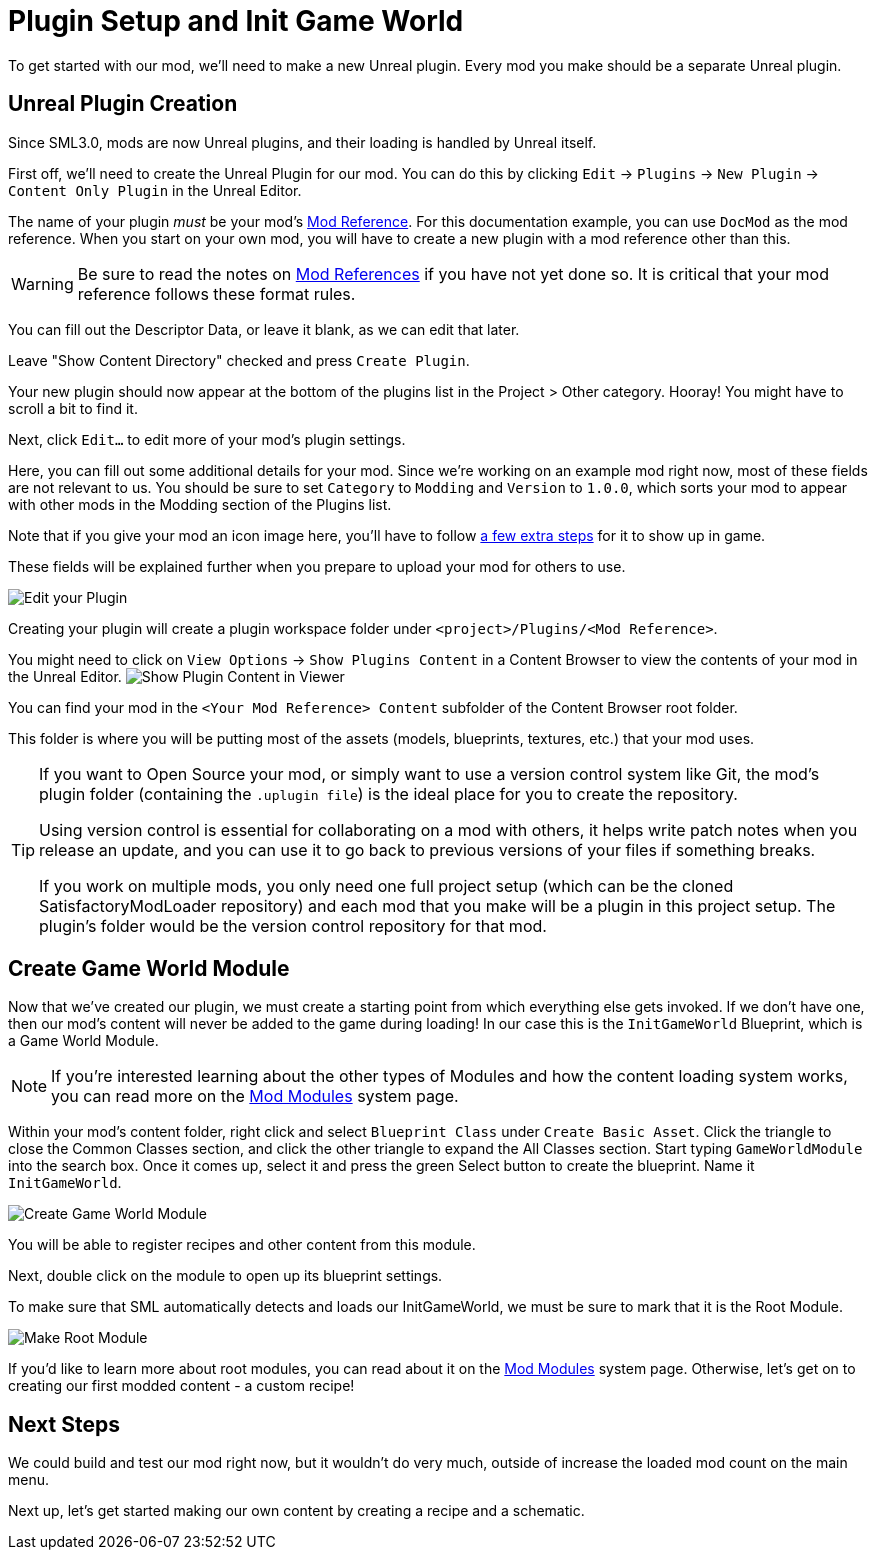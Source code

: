 = Plugin Setup and Init Game World

To get started with our mod, we'll need to make a new Unreal plugin.
Every mod you make should be a separate Unreal plugin.

== Unreal Plugin Creation

Since SML3.0, mods are now Unreal plugins,
and their loading is handled by Unreal itself.

First off, we'll need to create the Unreal Plugin for our mod.
You can do this by clicking
`Edit` -> `Plugins` -> `New Plugin` -> `Content Only Plugin` in the Unreal Editor.

The name of your plugin _must_ be your mod's
xref:Development/BeginnersGuide/index.adoc#_mod_reference[Mod Reference].
For this documentation example, you can use `DocMod` as the mod reference.
When you start on your own mod, you will have to create a new plugin
with a mod reference other than this.

[WARNING]
====
Be sure to read the notes on
xref:Development/BeginnersGuide/index.adoc#_mod_reference[Mod References]
if you have not yet done so.
It is critical that your mod reference follows these format rules.
====

You can fill out the Descriptor Data, or leave it blank, as we can edit that later.

Leave "Show Content Directory" checked and press `Create Plugin`.

Your new plugin should now appear at the bottom of the plugins list
in the Project > Other category. Hooray!
You might have to scroll a bit to find it.

Next, click `Edit...` to edit more of your mod's plugin settings.

Here, you can fill out some additional details for your mod.
Since we're working on an example mod right now,
most of these fields are not relevant to us.
You should be sure to set `Category` to `Modding`
and `Version` to `1.0.0`,
which sorts your mod to appear with other mods
in the Modding section of the Plugins list.

Note that if you give your mod an icon image here, you'll have to follow
xref:Development/BeginnersGuide/Adding_Ingame_Mod_Icon.adoc[a few extra steps]
for it to show up in game.

These fields will be explained further when you prepare to upload your mod for others to use.

image:BeginnersGuide/simpleMod/EditPlugin.png[Edit your Plugin]

Creating your plugin will create a plugin workspace folder under `<project>/Plugins/<Mod Reference>`.

You might need to click on `View Options` -> `Show Plugins Content`
in a Content Browser to view the contents of your mod in the Unreal Editor.
image:BeginnersGuide/simpleMod/ShowPluginContentInViewer.png[Show Plugin Content in Viewer]

You can find your mod in the `<Your Mod Reference> Content`
subfolder of the Content Browser root folder.

This folder is where you will be putting most of the assets
(models, blueprints, textures, etc.) that your mod uses.

[TIP]
====
If you want to Open Source your mod,
or simply want to use a version control system like Git,
the mod's plugin folder (containing the `.uplugin file`)
is the ideal place for you to create the repository.

Using version control is essential for collaborating on a mod with others,
it helps write patch notes when you release an update,
and you can use it to go back to previous versions of your files if something breaks.

If you work on multiple mods,
you only need one full project setup
(which can be the cloned SatisfactoryModLoader repository)
and each mod that you make will be a plugin in this project setup.
The plugin's folder would be the version control repository for that mod.
====

== Create Game World Module

Now that we've created our plugin,
we must create a starting point from which everything else gets invoked.
If we don't have one, then our mod's content will never be added to the game during loading!
In our case this is the `InitGameWorld` Blueprint, which is a Game World Module.

[NOTE]
====
If you're interested learning about the other types of Modules
and how the content loading system works,
you can read more on the
xref:Development/ModLoader/ModModules.adoc[Mod Modules] system page.
====

Within your mod's content folder,
right click and select `Blueprint Class` under `Create Basic Asset`.
Click the triangle to close the Common Classes section,
and click the other triangle to expand the All Classes section.
Start typing `GameWorldModule` into the search box.
Once it comes up, select it and press the green Select button to create the blueprint.
Name it `InitGameWorld`.

image:BeginnersGuide/simpleMod/CreateGameWorldModule.png[Create Game World Module]

You will be able to register recipes and other content from this module.

Next, double click on the module to open up its blueprint settings.

To make sure that SML automatically detects and loads our InitGameWorld,
we must be sure to mark that it is the Root Module.

image:BeginnersGuide/simpleMod/MakeRootModule.png[Make Root Module]

If you'd like to learn more about root modules, you can read about it on the
xref:Development/ModLoader/ModModules.adoc[Mod Modules] system page.
Otherwise, let's get on to creating our first modded content - a custom recipe!

== Next Steps

We could build and test our mod right now,
but it wouldn't do very much, outside of increase the loaded mod count on the main menu.

Next up, let's get started making our own content by creating a recipe and a schematic.
